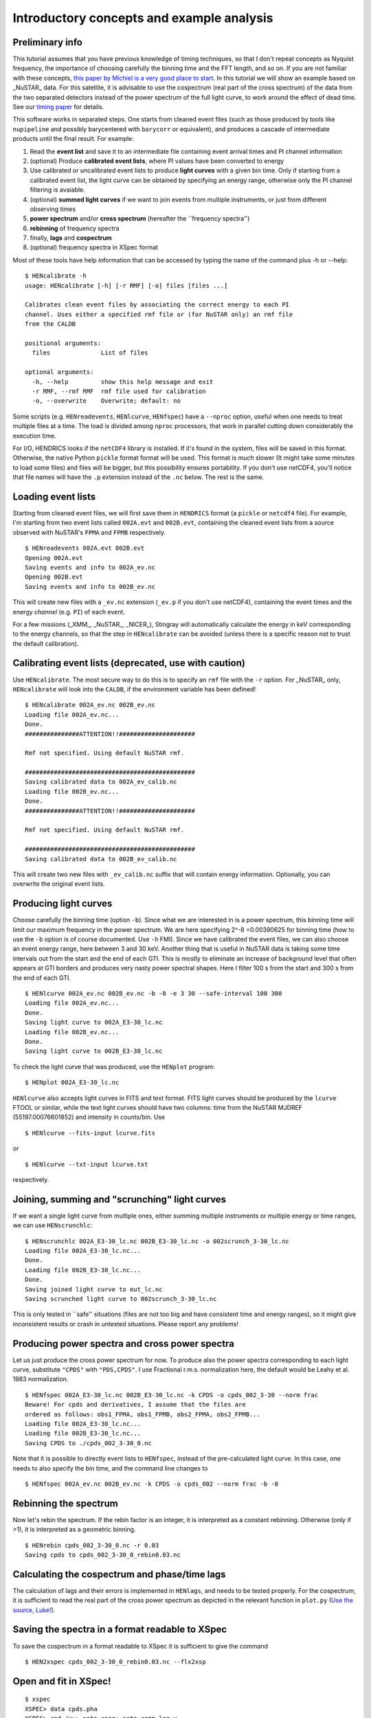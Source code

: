 .. _quicklook-tutorial:

Introductory concepts and example analysis
------------------------------------------

Preliminary info
~~~~~~~~~~~~~~~~

This tutorial assumes that you have previous knowledge of timing
techniques, so that I don't repeat concepts as Nyquist frequency, the
importance of choosing carefully the binning time and the FFT length,
and so on. If you are not familiar with these concepts, `this paper by
Michiel is a very good place to
start <http://dare.uva.nl/document/2/47104>`__.
In this tutorial we will show an example based on _NuSTAR_ data. For this
satellite, it is advisable to use the cospectrum (real part of the cross
spectrum) of the data from the two separated detectors instead of the
power spectrum of the full light curve, to work around the effect of
dead time. See our `timing paper <http://arxiv.org/abs/1409.3248>`__ for
details.

This software works in separated steps. One starts from cleaned event
files (such as those produced by tools like ``nupipeline`` and possibly
barycentered with ``barycorr`` or equivalent), and produces a cascade
of intermediate products until the final result. For example:

1. Read the **event list** and save it to an intermediate file containing
   event arrival times and PI channel information

2. (optional) Produce **calibrated event lists**, where PI values have been
   converted to energy

3. Use calibrated or uncalibrated event lists to produce **light curves**
   with a given bin time.
   Only if starting from a calibrated event list, the light curve can be
   obtained by specifying an energy range, otherwise only the PI channel
   filtering is avaiable.

4. (optional) **summed light curves** if we want to join events from
   multiple instruments, or just from different observing times

5. **power spectrum** and/or **cross spectrum** (hereafter the
   \`\`frequency spectra'')

6. **rebinning** of frequency spectra

7. finally, **lags** and **cospectrum**

8. (optional) frequency spectra in XSpec format

Most of these tools have help information that can be accessed by typing
the name of the command plus -h or --help:

::

    $ HENcalibrate -h
    usage: HENcalibrate [-h] [-r RMF] [-o] files [files ...]

    Calibrates clean event files by associating the correct energy to each PI
    channel. Uses either a specified rmf file or (for NuSTAR only) an rmf file
    from the CALDB

    positional arguments:
      files              List of files

    optional arguments:
      -h, --help         show this help message and exit
      -r RMF, --rmf RMF  rmf file used for calibration
      -o, --overwrite    Overwrite; default: no

Some scripts (e.g. ``HENreadevents``, ``HENlcurve``, ``HENfspec``) have a
``--nproc`` option, useful when one needs to treat multiple files at a
time. The load is divided among ``nproc`` processors, that work in
parallel cutting down considerably the execution time.

For I/O, HENDRICS looks if the ``netCDF4`` library is installed. If it's
found in the system, files will be saved in this format. Otherwise, the
native Python ``pickle`` format format will be used. This format is
*much* slower (It might take some minutes to load some files) and files
will be bigger, but this possibility ensures portability. If you don't
use netCDF4, you'll notice that file names will have the ``.p``
extension instead of the ``.nc`` below. The rest is the same.

Loading event lists
~~~~~~~~~~~~~~~~~~~

Starting from cleaned event files, we will first save them in
``HENDRICS`` format (a ``pickle`` or ``netcdf4`` file). For example, I'm starting
from two event lists called ``002A.evt`` and ``002B.evt``, containing
the cleaned event lists from a source observed with NuSTAR's ``FPMA``
and ``FPMB`` respectively.

::

    $ HENreadevents 002A.evt 002B.evt
    Opening 002A.evt
    Saving events and info to 002A_ev.nc
    Opening 002B.evt
    Saving events and info to 002B_ev.nc

This will create new files with a ``_ev.nc`` extension (``_ev.p`` if you
don't use netCDF4), containing the event times and the energy *channel*
(e.g. ``PI``) of each event.

For a few missions (_XMM_, _NuSTAR_, _NICER_), Stingray will automatically calculate the energy in keV corresponding to the energy channels, so that the step in ``HENcalibrate`` can be avoided (unless there is a specific reason not to trust the default calibration).

Calibrating event lists (deprecated, use with caution)
~~~~~~~~~~~~~~~~~~~~~~~~~~~~~~~~~~~~~~~~~~~~~~~~~~~~~~

Use ``HENcalibrate``. The most secure way to do this is to specify an ``rmf`` file with the
``-r`` option. For _NuSTAR_ only, ``HENcalibrate`` will look into the ``CALDB``, if the
environment variable has been defined!

::

    $ HENcalibrate 002A_ev.nc 002B_ev.nc
    Loading file 002A_ev.nc...
    Done.
    ###############ATTENTION!!#####################

    Rmf not specified. Using default NuSTAR rmf.

    ###############################################
    Saving calibrated data to 002A_ev_calib.nc
    Loading file 002B_ev.nc...
    Done.
    ###############ATTENTION!!#####################

    Rmf not specified. Using default NuSTAR rmf.

    ###############################################
    Saving calibrated data to 002B_ev_calib.nc

This will create two new files with ``_ev_calib.nc`` suffix that will
contain energy information. Optionally, you can overwrite the original
event lists.


Producing light curves
~~~~~~~~~~~~~~~~~~~~~~

Choose carefully the binning
time (option ``-b``). Since what we are interested in is a power
spectrum, this binning time will limit our maximum frequency in the
power spectrum. We are here specifying 2^-8 =0.00390625 for binning time
(how to use the ``-b`` option is of course documented. Use ``-h`` FMI).
Since we have calibrated the event files, we can also choose an event
energy range, here between 3 and 30 keV. Another thing that is useful in
NuSTAR data is taking some time intervals out from the start and the end
of each GTI. This is mostly to eliminate an increase of background level
that often appears at GTI borders and produces very nasty power spectral
shapes. Here I filter 100 s from the start and 300 s from the end of
each GTI.

::

    $ HENlcurve 002A_ev.nc 002B_ev.nc -b -8 -e 3 30 --safe-interval 100 300
    Loading file 002A_ev.nc...
    Done.
    Saving light curve to 002A_E3-30_lc.nc
    Loading file 002B_ev.nc...
    Done.
    Saving light curve to 002B_E3-30_lc.nc

To check the light curve that was produced, use the ``HENplot`` program:

::

    $ HENplot 002A_E3-30_lc.nc

``HENlcurve`` also accepts light curves in FITS and text format. FITS light curves
should be produced by the ``lcurve`` FTOOL or similar, while the text light
curves should have
two columns: time from the NuSTAR MJDREF (55197.00076601852) and intensity in
counts/bin.
Use
::

    $ HENlcurve --fits-input lcurve.fits

or

::

    $ HENlcurve --txt-input lcurve.txt

respectively.

Joining, summing and "scrunching" light curves
~~~~~~~~~~~~~~~~~~~~~~~~~~~~~~~~~~~~~~~~~~~~~~

If we want a single light curve from multiple ones, either summing
multiple instruments or multiple energy or time ranges, we can use
``HENscrunchlc``:

::

    $ HENscrunchlc 002A_E3-30_lc.nc 002B_E3-30_lc.nc -o 002scrunch_3-30_lc.nc
    Loading file 002A_E3-30_lc.nc...
    Done.
    Loading file 002B_E3-30_lc.nc...
    Done.
    Saving joined light curve to out_lc.nc
    Saving scrunched light curve to 002scrunch_3-30_lc.nc

This is only tested in \`\`safe'' situations (files are not too big and
have consistent time and energy ranges), so it might give inconsistent
results or crash in untested situations. Please report any problems!

Producing power spectra and cross power spectra
~~~~~~~~~~~~~~~~~~~~~~~~~~~~~~~~~~~~~~~~~~~~~~~

Let us just produce the cross power spectrum for now. To produce also
the power spectra corresponding to each light curve, substitute
``"CPDS"`` with ``"PDS,CPDS"``. I use Fractional r.m.s. normalization
here, the default would be Leahy et al. 1983 normalization.

::

    $ HENfspec 002A_E3-30_lc.nc 002B_E3-30_lc.nc -k CPDS -o cpds_002_3-30 --norm frac
    Beware! For cpds and derivatives, I assume that the files are
    ordered as follows: obs1_FPMA, obs1_FPMB, obs2_FPMA, obs2_FPMB...
    Loading file 002A_E3-30_lc.nc...
    Loading file 002B_E3-30_lc.nc...
    Saving CPDS to ./cpds_002_3-30_0.nc

Note that it is possible to directly event lists to ``HENfspec``, instead of the pre-calculated light curve. In this case, one needs to also specify the bin time, and the command line changes to

::

    $ HENfspec 002A_ev.nc 002B_ev.nc -k CPDS -o cpds_002 --norm frac -b -8

Rebinning the spectrum
~~~~~~~~~~~~~~~~~~~~~~

Now let's rebin the spectrum. If the rebin factor is an integer, it is
interpreted as a constant rebinning. Otherwise (only if >1), it is
interpreted as a geometric binning.

::

    $ HENrebin cpds_002_3-30_0.nc -r 0.03
    Saving cpds to cpds_002_3-30_0_rebin0.03.nc

Calculating the cospectrum and phase/time lags
~~~~~~~~~~~~~~~~~~~~~~~~~~~~~~~~~~~~~~~~~~~~~~

The calculation of lags and their errors is implemented in ``HENlags``,
and needs to be tested properly. For the cospectrum, it is sufficient to
read the real part of the cross power spectrum as depicted in the
relevant function in ``plot.py`` (`Use the source,
Luke! <http://adastraerrans.com/archivos/use-the-source-luke.png>`__).

Saving the spectra in a format readable to XSpec
~~~~~~~~~~~~~~~~~~~~~~~~~~~~~~~~~~~~~~~~~~~~~~~~

To save the cospectrum in a format readable to XSpec it is sufficient to
give the command

::

    $ HEN2xspec cpds_002_3-30_0_rebin0.03.nc --flx2xsp

Open and fit in XSpec!
~~~~~~~~~~~~~~~~~~~~~~

::

    $ xspec
    XSPEC> data cpds.pha
    XSPEC> cpd /xw; setp ener; setp comm log y
    XSPEC> mo lore + lore + lore
    (...)
    XSPEC> fit
    XSPEC> pl eufspe delchi

etc. |screenshot.png|


.. |screenshot.png| image:: ../images/3911632225-screenshot.png
